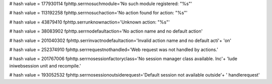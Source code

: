 
# hash value = 177930114
fphttp.serrnosuchmodule='No such module registered: "%s"'


# hash value = 113192258
fphttp.serrnosuchaction='No action found for action: "%s"'


# hash value = 43879410
fphttp.serrunknownaction='Unknown action: "%s"'


# hash value = 38083902
fphttp.serrnodefaultaction='No action name and no default action'


# hash value = 201040302
fphttp.serrinvactnodefaultaction='Invalid action name and no default acti'+
'on'


# hash value = 252374910
fphttp.serrrequestnothandled='Web request was not handled by actions.'


# hash value = 201767006
fphttp.serrnosessionfactoryclass='No session manager class available. Inc'+
'lude iniwebsession unit and recompile.'


# hash value = 193052532
fphttp.serrnosessionoutsiderequest='Default session not available outside'+
' handlerequest'

